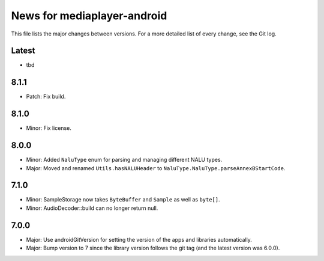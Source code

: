 News for mediaplayer-android
============================

This file lists the major changes between versions. For a more detailed list of
every change, see the Git log.

Latest
------
* tbd

8.1.1
-----
* Patch: Fix build.

8.1.0
-----
* Minor: Fix license.

8.0.0
-----
* Minor: Added ``NaluType`` enum for parsing and managing different NALU types.
* Major: Moved and renamed ``Utils.hasNALUHeader`` to
  ``NaluType.NaluType.parseAnnexBStartCode``.

7.1.0
-----
* Minor: SampleStorage now takes ``ByteBuffer`` and ``Sample`` as well as ``byte[]``.
* Minor: AudioDecoder::build can no longer return null.

7.0.0
-----
* Major: Use androidGitVersion for setting the version of the apps and
  libraries automatically.
* Major: Bump version to 7 since the library version follows the git tag (and
  the latest version was 6.0.0).
